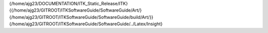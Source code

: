 {/home/ajg23/DOCUMENTATION/ITK\_Static\_Release/ITK}
{{/home/ajg23/GITROOT/ITKSoftwareGuide/SoftwareGuide/Art/}{/home/ajg23/GITROOT/ITKSoftwareGuide/SoftwareGuide/build/Art/}}
{/home/ajg23/GITROOT/ITKSoftwareGuide/SoftwareGuide/../Latex/Insight}
